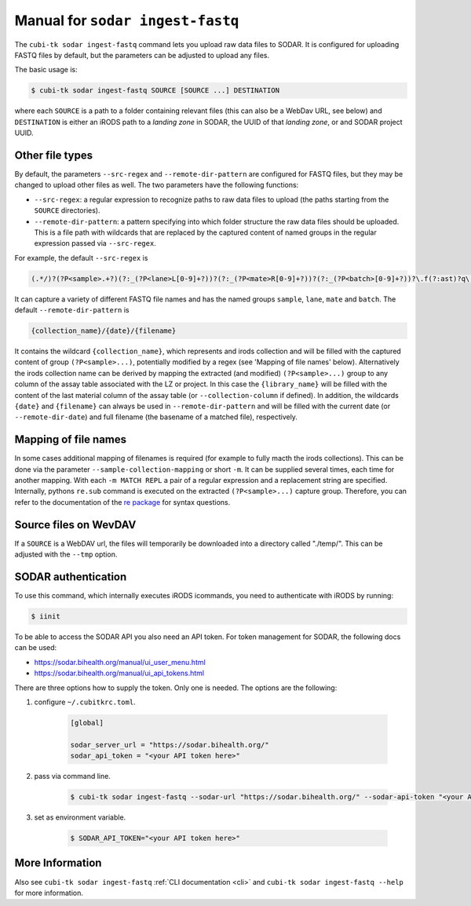 .. _man_ingest_fastq:

===========================
Manual for ``sodar ingest-fastq``
===========================

The ``cubi-tk sodar ingest-fastq`` command lets you upload raw data files to SODAR.
It is configured for uploading FASTQ files by default, but the parameters can be adjusted to upload any files.

The basic usage is:

.. code-block:: bash

    $ cubi-tk sodar ingest-fastq SOURCE [SOURCE ...] DESTINATION

where each ``SOURCE`` is a path to a folder containing relevant files (this can also be a WebDav URL, see below) and
``DESTINATION`` is either an iRODS path to a *landing zone* in SODAR, the UUID of that *landing zone*, or and SODAR project UUID.

----------------
Other file types
----------------

By default, the parameters ``--src-regex`` and ``--remote-dir-pattern`` are configured for FASTQ files, but they may be changed to upload other files as well.
The two parameters have the following functions:

- ``--src-regex``: a regular expression to recognize paths to raw data files to upload (the paths starting from the ``SOURCE`` directories).
- ``--remote-dir-pattern``: a pattern specifying into which folder structure the raw data files should be uploaded.
  This is a file path with wildcards that are replaced by the captured content of named groups in the regular expression passed via ``--src-regex``.

For example, the default ``--src-regex`` is

.. code-block:: perl

    (.*/)?(?P<sample>.+?)(?:_(?P<lane>L[0-9]+?))?(?:_(?P<mate>R[0-9]+?))?(?:_(?P<batch>[0-9]+?))?\.f(?:ast)?q\.gz

It can capture a variety of different FASTQ file names and has the named groups ``sample``, ``lane``, ``mate`` and ``batch``.
The default ``--remote-dir-pattern`` is

.. code-block:: bash

    {collection_name}/{date}/{filename}

It contains the wildcard ``{collection_name}``, which represents and irods collection and will be filled with the captured
content of group ``(?P<sample>...)``, potentially modified by a regex (see 'Mapping of file names' below).
Alternatively the irods collection name can be derived by mapping the extracted (and modified) ``(?P<sample>...)``
group to any column of the assay table associated with the LZ or project. In this case the ``{library_name}`` will be
filled with the content of the last material column of the assay table (or ``--collection-column`` if defined).
In addition, the wildcards ``{date}`` and ``{filename}`` can always be used in ``--remote-dir-pattern`` and will be
filled with the current date (or ``--remote-dir-date``) and full filename (the basename of a matched file), respectively.

---------------------
Mapping of file names
---------------------

In some cases additional mapping of filenames is required (for example to fully macth the irods collections).
This can be done via the parameter ``--sample-collection-mapping`` or short ``-m``.
It can be supplied several times, each time for another mapping.
With each ``-m MATCH REPL`` a pair of a regular expression and a replacement string are specified.
Internally, pythons ``re.sub`` command is executed on the extracted ``(?P<sample>...)`` capture group.
Therefore, you can refer to the documentation of the `re package <https://docs.python.org/3/library/re.html>`_ for syntax questions.

----------------------
Source files on WevDAV
----------------------

If a ``SOURCE`` is a WebDAV url, the files will temporarily be downloaded into a directory called "./temp/".
This can be adjusted with the ``--tmp`` option.

--------------------
SODAR authentication
--------------------

To use this command, which internally executes iRODS icommands, you need to authenticate with iRODS by running:

.. code-block:: bash

    $ iinit

To be able to access the SODAR API you also need an API token. For token management for SODAR, the following docs can be used:

- https://sodar.bihealth.org/manual/ui_user_menu.html
- https://sodar.bihealth.org/manual/ui_api_tokens.html

There are three options how to supply the token.
Only one is needed.
The options are the following:

1. configure ``~/.cubitkrc.toml``.

    .. code-block:: toml

        [global]

        sodar_server_url = "https://sodar.bihealth.org/"
        sodar_api_token = "<your API token here>"

2. pass via command line.

    .. code-block:: bash

        $ cubi-tk sodar ingest-fastq --sodar-url "https://sodar.bihealth.org/" --sodar-api-token "<your API token here>"

3. set as environment variable.

    .. code-block:: bash

        $ SODAR_API_TOKEN="<your API token here>"

----------------
More Information
----------------

Also see ``cubi-tk sodar ingest-fastq`` :ref:`CLI documentation <cli>` and ``cubi-tk sodar ingest-fastq --help`` for more information.
